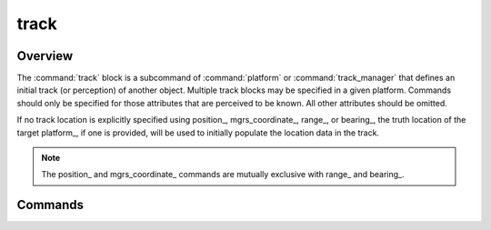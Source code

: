 .. ****************************************************************************
.. CUI
..
.. The Advanced Framework for Simulation, Integration, and Modeling (AFSIM)
..
.. The use, dissemination or disclosure of data in this file is subject to
.. limitation or restriction. See accompanying README and LICENSE for details.
.. ****************************************************************************

track
-----

.. command:: track ... end_track
    :block:

    .. parsed-literal::

     track
        position_ ...
        mgrs_coordinate_ ...
        altitude_ ...
        range_ ...
        bearing_ ...
        elevation_ ...
        speed_ ...
        heading_ ...
        type_ ...
        side_ ...
        spatial_domain_ ...
        frequency_ ...
        platform_ ...
        :command:`_.aux_data`... end_aux_data
     end_track

Overview
========

The :command:`track` block is a subcommand of :command:`platform` or :command:`track_manager` that defines an initial track (or perception) of another object. Multiple track blocks may be specified in a given platform. Commands should only be specified for those attributes that are perceived to be known. All other attributes should be omitted.

If no track location is explicitly specified using position_, mgrs_coordinate_, range_, or bearing_, the truth location of the target platform_, if one is provided, will be used to initially populate the location data in the track.

.. note::
   The position_ and mgrs_coordinate_ commands are mutually exclusive with range_ and bearing_.

Commands
========

.. command:: position <latitude-value> <longitude-value>

   Perceived position of the object.

.. command:: mgrs_coordinate <MGRS-value>

   Perceived coordinates of the object in the Military Grid Reference System.

.. command:: altitude <length-value> [ agl | msl ]

   Perceived altitude of the object.  **agl** (above ground level) and **msl** (above mean sea level) specify the reference for the altitude specification.  If the reference specification is omitted then **msl** is assumed.

.. command:: range <length-value>

   Perceived range to the object from the initial position of the tracking platform.

.. command:: bearing <angle-value>

   Perceived bearing to the object from the initial position of the tracking platform.

.. command:: elevation <angle-value>

   Perceived elevation of the object from the initial position of the tracking platform.

.. command:: speed <speed-value>

   Perceived speed of the object.

.. command:: heading <angle-value>

   Perceived heading of the object.

.. command:: type <platform-type>

   Perceived type of the object.

.. command:: side <side-name>

   Perceived side ("team' or "affiliation') of the object.

.. command:: spatial_domain [ land | air | surface | subsurface | space ]

   Defines the perceived spatial domain of the object.

.. command:: frequency <frequency>

   Perceived frequency of the object.

.. command:: platform <platform-name>

   The platform whose truth location to use when initially populating the location data in the track, if no location is specified. The platform must be defined prior to the track.

   .. warning::
      Input file order dependency!
